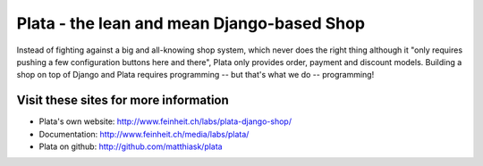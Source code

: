 ===========================================
Plata - the lean and mean Django-based Shop
===========================================

Instead of fighting against a big and all-knowing shop system, which
never does the right thing although it "only requires pushing a few
configuration buttons here and there", Plata only provides order,
payment and discount models. Building a shop on top of Django
and Plata requires programming -- but that's what we do -- programming!


Visit these sites for more information
======================================

* Plata's own website: http://www.feinheit.ch/labs/plata-django-shop/
* Documentation: http://www.feinheit.ch/media/labs/plata/
* Plata on github: http://github.com/matthiask/plata
